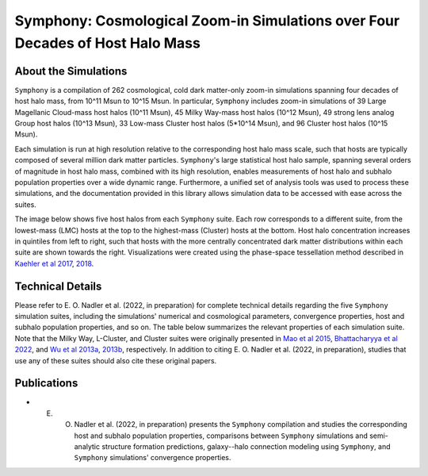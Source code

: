 Symphony: Cosmological Zoom-in Simulations over Four Decades of Host Halo Mass
==============================================================================

About the Simulations
---------------------

``Symphony`` is a compilation of 262 cosmological, cold dark matter-only zoom-in simulations spanning four decades of host halo mass, from 10^11 Msun to 10^15 Msun. In particular, ``Symphony`` includes zoom-in simulations of 39 Large Magellanic Cloud-mass host halos (10^11 Msun), 45 Milky Way-mass host halos (10^12 Msun), 49 strong lens analog Group host halos (10^13 Msun), 33 Low-mass Cluster host halos (5*10^14 Msun), and 96 Cluster host halos (10^15 Msun).

Each simulation is run at high resolution relative to the corresponding host halo mass scale, such that hosts are typically composed of several million dark matter particles. ``Symphony``'s large statistical host halo sample, spanning several orders of magnitude in host halo mass, combined with its high resolution, enables measurements of host halo and subhalo population properties over a wide dynamic range. Furthermore, a unified set of analysis tools was used to process these simulations, and the documentation provided in this library allows simulation data to be accessed with ease across the suites.

The image below shows five host halos from each ``Symphony`` suite. Each row corresponds to a different suite, from the lowest-mass (LMC) hosts at the top to the highest-mass (Cluster) hosts at the bottom. Host halo concentration increases in quintiles from left to right, such that hosts with the more centrally concentrated dark matter distributions within each suite are shown towards the right. Visualizations were created using the phase-space tessellation method described in `Kaehler et al 2017 <https://linkinghub.elsevier.com/retrieve/pii/S2213133716301536>`_, `2018 <https://library.imaging.org/ei/articles/30/1/art00005>`_.
	
.. image:: zoomin_grid.png
   :width: 1000

Technical Details
-----------------

Please refer to E. O. Nadler et al. (2022, in preparation) for complete technical details regarding the five ``Symphony`` simulation suites, including the simulations' numerical and cosmological parameters, convergence properties, host and subhalo population properties, and so on. The table below summarizes the relevant properties of each simulation suite. Note that the Milky Way, L-Cluster, and Cluster suites were originally presented in `Mao et al 2015 <https://iopscience.iop.org/article/10.1088/0004-637X/810/1/21>`_, `Bhattacharyya et al 2022 <https://iopscience.iop.org/article/10.3847/1538-4357/ac68e9>`_, and `Wu et al 2013a <https://iopscience.iop.org/article/10.1088/0004-637X/763/2/70>`_, `2013b <https://iopscience.iop.org/article/10.1088/0004-637X/767/1/23>`_, respectively. In addition to citing E. O. Nadler et al. (2022, in preparation), studies that use any of these suites should also cite these original papers.

.. image:: symphony_table.png
   :width: 1000

Publications
------------
   
* E. O. Nadler et al. (2022, in preparation) presents the ``Symphony`` compilation and studies the corresponding host and subhalo population properties, comparisons between ``Symphony`` simulations and semi-analytic structure formation predictions, galaxy--halo connection modeling using ``Symphony``, and ``Symphony`` simulations' convergence properties.

